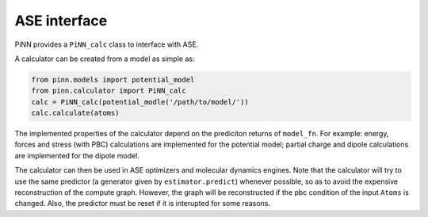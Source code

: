=============
ASE interface
=============

PiNN provides a ``PiNN_calc`` class to interface with ASE. 

A calculator can be created from a model as simple as:

.. code:: python

    from pinn.models import potential_model	  
    from pinn.calculator import PiNN_calc
    calc = PiNN_calc(potential_modle('/path/to/model/'))
    calc.calculate(atoms)
    
The implemented properties of the calculator depend on the prediciton
returns of ``model_fn``. For example: energy, forces and stress (with
PBC) calculations are implemented for the potential model; partial
charge and dipole calculations are implemented for the dipole model.

The calculator can then be used in ASE optimizers and molecular
dynamics engines. Note that the calculator will try to use the same
predictor (a generator given by ``estimator.predict``) whenever
possible, so as to avoid the expensive reconstruction of the compute
graph. However, the graph will be reconstructed if the pbc condition
of the input ``Atoms`` is changed.  Also, the predictor must be reset
if it is interupted for some reasons.

